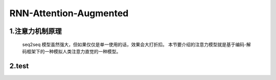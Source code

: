 
RNN-Attention-Augmented
====================================

1.注意力机制原理
------------------------------------

   seq2seq 模型虽然强大，但如果仅仅是单一使用的话，效果会大打折扣。
   本节要介绍的注意力模型就是基于编码-解码框架下的一种模拟人类注意力直觉的一种模型。

   


2.test
------------------------------------
